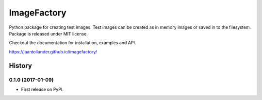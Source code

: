 ImageFactory
============

.. image:: https://img.shields.io/pypi/v/imagefactory.svg
   :target: https://pypi.python.org/pypi/imagefactory

.. image:: https://img.shields.io/travis/jaantollander/imagefactory.svg
   :target: https://travis-ci.org/jaantollander/imagefactory

.. image:: https://readthedocs.org/projects/imagefactory/badge/?version=latest
   :target: https://imagefactory.readthedocs.io/en/latest/?badge=latest
   :alt: Documentation Status

.. image:: https://pyup.io/repos/github/jaantollander/imagefactory/shield.svg
   :target: https://pyup.io/repos/github/jaantollander/imagefactory/
   :alt: Updates


Python package for creating test images. Test images can be created as in
memory images or saved in to the filesystem. Package is released under MIT
license.

Checkout the documentation for installation, examples and API.

https://jaantollander.github.io/imagefactory/


=======
History
=======

0.1.0 (2017-01-09)
------------------

* First release on PyPI.


